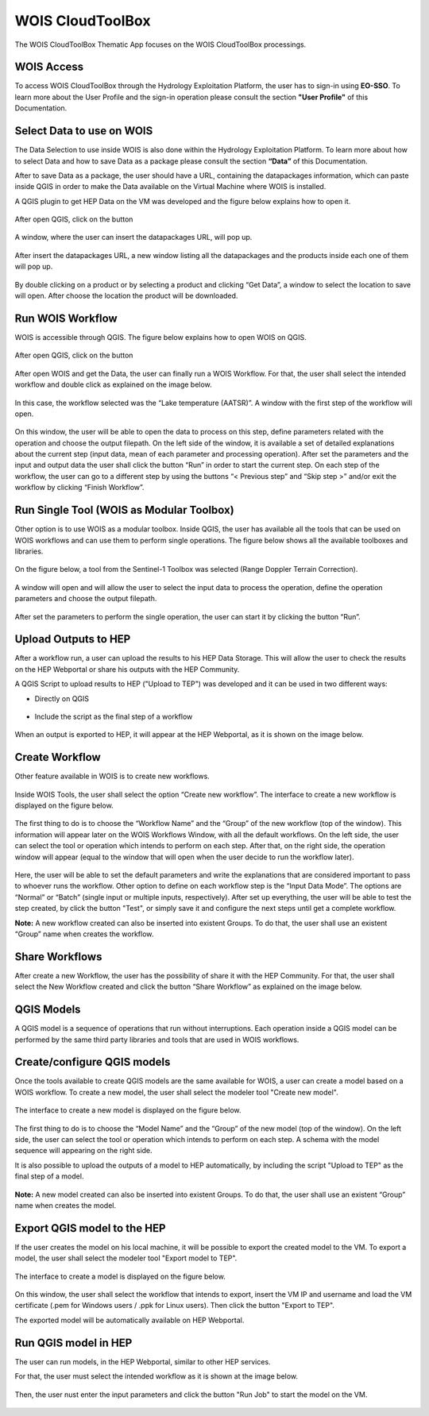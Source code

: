 .. _app_wois:

WOIS CloudToolBox
=================

The WOIS CloudToolBox Thematic App focuses on the WOIS CloudToolBox processings.

.. figure:: ../includes/apps_wois.png
	:figclass: img-border
	:scale: 80%

WOIS Access
-----------

To access WOIS CloudToolBox through the Hydrology Exploitation Platform, the user has to sign-in using **EO-SSO**. To learn more about the User Profile and the sign-in operation please consult the section **"User Profile"** of this Documentation.

Select Data to use on WOIS
--------------------------

The Data Selection to use inside WOIS is also done within the Hydrology Exploitation Platform. To learn more about how to select Data and how to save Data as a package please consult the section **“Data”** of this Documentation.

After to save Data as a package, the user should have a URL, containing the datapackages information, which can paste inside QGIS in order to make the Data available on the Virtual Machine where WOIS is installed.

A QGIS plugin to get HEP Data on the VM was developed and the figure below explains how to open it.

.. figure:: ../includes/open_data_plugin.png
	:figclass: img-border
	:scale: 80%

After open QGIS, click on the button

.. figure:: ../includes/hep_data_button.png
	:scale: 80%

A window, where the user can insert the datapackages URL, will pop up.

.. figure:: ../includes/data_plugin_window.png
	:figclass: img-border
	:scale: 80%

After insert the datapackages URL, a new window listing all the datapackages and the products inside each one of them will pop up.

.. figure:: ../includes/data_window.png
	:figclass: img-border
	:scale: 80%

By double clicking on a product or by selecting a product and clicking “Get Data”, a window to select the location to save will open. After choose the location the product will be downloaded.

Run WOIS Workflow
-----------------

WOIS is accessible through QGIS. The figure below explains how to open WOIS on QGIS.

.. figure:: ../includes/open_WOIS.png
	:figclass: img-border
	:scale: 80%

After open QGIS, click on the button

.. figure:: ../includes/WOIS_button.png
	:scale: 80%
	
After open WOIS and get the Data, the user can finally run a WOIS Workflow. For that, the user shall select the intended workflow and double click as explained on the image below.

.. figure:: ../includes/WOIS_wf_select.png
	:figclass: img-border
	:scale: 80%

In this case, the workflow selected was the “Lake temperature (AATSR)”. A window with the first step of the workflow will open.

.. figure:: ../includes/WF_step_1.png
	:figclass: img-border
	:scale: 80%

On this window, the user will be able to open the data to process on this step, define parameters related with the operation and choose the output filepath. On the left side of the window, it is available a set of detailed explanations about the current step (input data, mean of each parameter and processing operation).
After set the parameters and the input and output data the user shall click the button “Run” in order to start the current step. On each step of the workflow, the user can go to a different step by using the buttons “< Previous step” and “Skip step >” and/or exit the workflow by clicking “Finish Workflow”.

Run Single Tool (WOIS as Modular Toolbox)
-----------------------------------------

Other option is to use WOIS as a modular toolbox. Inside QGIS, the user has available all the tools that can be used on WOIS workflows and can use them to perform single operations. The figure below shows all the available toolboxes and libraries.

.. figure:: ../includes/WOIS_modular_tbx.png
	:figclass: img-border
	:scale: 80%

On the figure below, a tool from the Sentinel-1 Toolbox was selected (Range Doppler Terrain Correction).

.. figure:: ../includes/WOIS_modular_tbx_single_tool_selection.png
	:figclass: img-border
	:scale: 80%

A window will open and will allow the user to select the input data to process the operation, define the operation parameters and choose the output filepath.

.. figure:: ../includes/WOIS_modular_tbx_single_tool_interface.png
	:figclass: img-border
	:scale: 80%

After set the parameters to perform the single operation, the user can start it by clicking the button “Run”.

Upload Outputs to HEP
---------------------

After a workflow run, a user can upload the results to his HEP Data Storage. This will allow the user to check the results on the HEP Webportal or share his outputs with the HEP Community.

A QGIS Script to upload results to HEP ("Upload to TEP") was developed and it can be used in two different ways:

- Directly on QGIS

.. figure:: ../includes/upload_outputs_script.png
	:figclass: img-border
	:scale: 80%

- Include the script as the final step of a workflow

.. figure:: ../includes/upload_outputs_at_wf.png
	:figclass: img-border
	:scale: 80%
	
When an output is exported to HEP, it will appear at the HEP Webportal, as it is shown on the image below.

.. figure:: ../includes/outputs_on_hep.png
	:figclass: img-border
	:scale: 80%

Create Workflow
---------------

Other feature available in WOIS is to create new workflows.

.. figure:: ../includes/WOIS_create_new_WF_selection.png
	:figclass: img-border
	:scale: 80%

Inside WOIS Tools, the user shall select the option “Create new workflow”.
The interface to create a new workflow is displayed on the figure below.

.. figure:: ../includes/WOIS_create_new_WF.png
	:figclass: img-border
	:scale: 80%

The first thing to do is to choose the “Workflow Name” and the “Group” of the new workflow (top of the window). This information will appear later on the WOIS Workflows Window, with all the default workflows.
On the left side, the user can select the tool or operation which intends to perform on each step. After that, on the right side, the operation window will appear (equal to the window that will open when the user decide to run the workflow later).

.. figure:: ../includes/WOIS_create_new_WF_step_definition.png
	:figclass: img-border
	:scale: 80%

Here, the user will be able to set the default parameters and write the explanations that are considered important to pass to whoever runs the workflow. Other option to define on each workflow step is the “Input Data Mode”. The options are “Normal” or “Batch” (single input or multiple inputs, respectively).
After set up everything, the user will be able to test the step created, by click the button "Test", or simply save it and configure the next steps until get a complete workflow.

**Note:** A new workflow created can also be inserted into existent Groups. To do that, the user shall use an existent “Group” name when creates the workflow.

Share Workflows
---------------

After create a new Workflow, the user has the possibility of share it with the HEP Community. For that, the user shall select the New Workflow created and click the button “Share Workflow” as explained on the image below.

.. figure:: ../includes/wf_share.png
	:figclass: img-border
	:scale: 80%

QGIS Models
-----------

A QGIS model is a sequence of operations that run without interruptions. Each operation inside a QGIS model can be performed by the same third party libraries and tools that are used in WOIS workflows.

Create/configure QGIS models
----------------------------

Once the tools available to create QGIS models are the same available for WOIS, a user can create a model based on a WOIS workflow.
To create a new model, the user shall select the modeler tool "Create new model".

.. figure:: ../includes/open_create_model.png
	:figclass: img-border
	:scale: 80%

The interface to create a new model is displayed on the figure below.

.. figure:: ../includes/create_model_window.png
	:figclass: img-border
	:scale: 80%
	
The first thing to do is to choose the “Model Name” and the “Group” of the new model (top of the window).
On the left side, the user can select the tool or operation which intends to perform on each step. A schema with the model sequence will appearing on the right side.

It is also possible to upload the outputs of a model to HEP automatically, by including the script "Upload to TEP" as the final step of a model.

.. figure:: ../includes/create_model_w_upload.png
	:figclass: img-border
	:scale: 80%
	
**Note:** A new model created can also be inserted into existent Groups. To do that, the user shall use an existent “Group” name when creates the model.
	
Export QGIS model to the HEP
----------------------------

If the user creates the model on his local machine, it will be possible to export the created model to the VM.
To export a model, the user shall select the modeler tool "Export model to TEP".

.. figure:: ../includes/open_export_model.png
	:figclass: img-border
	:scale: 80%

The interface to create a model is displayed on the figure below.

.. figure:: ../includes/export_model_window.png
	:figclass: img-border
	:scale: 80%

On this window, the user shall select the workflow that intends to export, insert the VM IP and username and load the VM certificate (.pem for Windows users / .ppk for Linux users). Then click the button "Export to TEP".

The exported model will be automatically available on HEP Webportal.

Run QGIS model in HEP
---------------------

The user can run models, in the HEP Webportal, similar to other HEP services.
 
For that, the user must select the intended workflow as it is shown at the image below.
 
.. figure:: ../includes/select_model_hep.png
	:figclass: img-border
	:scale: 80%

Then, the user nust enter the input parameters and click the button "Run Job" to start the model on the VM.

.. figure:: ../includes/run_model_hep.png
	:figclass: img-border
	:scale: 80%
